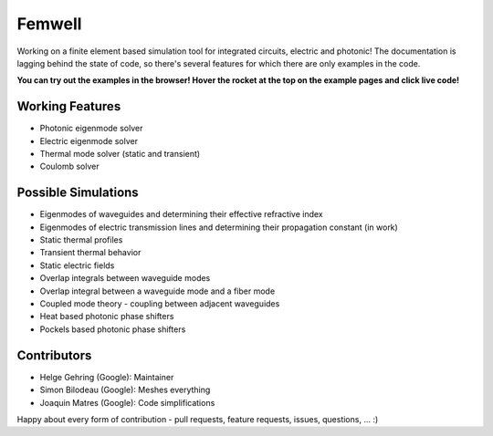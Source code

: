 #######
Femwell
#######

.. image:: https://github.com/helgegehring/femwell/actions/workflows/docs.yml/badge.svg
    :target: https://HelgeGehring.github.io/femwell/
.. image:: https://github.com/helgegehring/femwell/actions/workflows/build.yml/badge.svg
    :target: https://github.com/HelgeGehring/femwell/actions/workflows/build.yml
.. image:: https://img.shields.io/pypi/v/femwell
    :target: https://pypi.org/project/femwell/

Working on a finite element based simulation tool for integrated circuits, electric and photonic!
The documentation is lagging behind the state of code, so there's several features for which there are only examples in the code.

**You can try out the examples in the browser! Hover the rocket at the top on the example pages and click live code!**

****************
Working Features
****************

- Photonic eigenmode solver
- Electric eigenmode solver
- Thermal mode solver (static and transient)
- Coulomb solver

*********************
Possible Simulations
*********************

- Eigenmodes of waveguides and determining their effective refractive index
- Eigenmodes of electric transmission lines and determining their propagation constant (in work)
- Static thermal profiles
- Transient thermal behavior
- Static electric fields
- Overlap integrals between waveguide modes
- Overlap integral between a waveguide mode and a fiber mode
- Coupled mode theory - coupling between adjacent waveguides
- Heat based photonic phase shifters
- Pockels based photonic phase shifters

************
Contributors
************
- Helge Gehring (Google): Maintainer
- Simon Bilodeau (Google): Meshes everything
- Joaquin Matres (Google): Code simplifications

Happy about every form of contribution - pull requests, feature requests, issues, questions, ... :)
